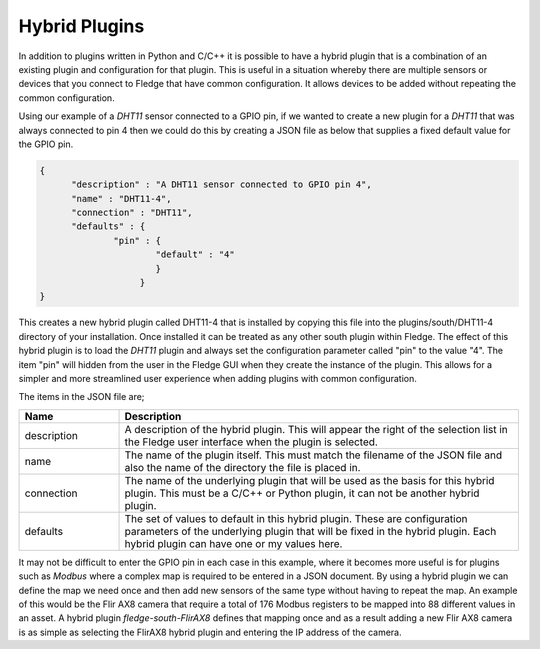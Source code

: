 .. |br| raw:: html

   <br />

.. Images

.. Links

.. =============================================

Hybrid Plugins
==============

In addition to plugins written in Python and C/C++ it is possible to have a hybrid plugin that is a combination of an existing plugin and configuration for that plugin. This is useful in a situation whereby there are multiple sensors or devices that you connect to Fledge that have common configuration. It allows devices to be added without repeating the common configuration.

Using our example of a *DHT11* sensor connected to a GPIO pin, if we wanted to create a new plugin for a *DHT11* that was always connected to pin 4 then we could do this by creating a JSON file as below that supplies a fixed default value for the GPIO pin.

.. code-block:: JSON

  {
        "description" : "A DHT11 sensor connected to GPIO pin 4",
  	"name" : "DHT11-4",
  	"connection" : "DHT11",
  	"defaults" : {
  		"pin" : {
  			"default" : "4"
                        }
                     }
  }

This creates a new hybrid plugin called DHT11-4 that is installed by copying this file into the plugins/south/DHT11-4 directory of your installation. Once installed it can be treated as any other south plugin within Fledge. The effect of this hybrid plugin is to load the *DHT11* plugin and always set the configuration parameter called "pin" to the value "4". The item "pin" will hidden from the user in the Fledge GUI when they create the instance of the plugin. This allows for a simpler and more streamlined user experience when adding plugins with common configuration.

The items in the JSON file are;

.. list-table::
    :widths: 20 80
    :header-rows: 1

    * - Name
      - Description
    * - description
      - A description of the hybrid plugin. This will appear the right of the selection list in the Fledge user interface when the plugin is selected.
    * - name
      - The name of the plugin itself. This must match the filename of the JSON file and also the name of the directory the file is placed in.
    * - connection
      - The name of the underlying plugin that will be used as the basis for this hybrid plugin. This must be a C/C++ or Python plugin, it can not be another hybrid plugin.
    * - defaults
      - The set of values to default in this hybrid plugin. These are configuration parameters of the underlying plugin that will be fixed in the hybrid plugin. Each hybrid plugin can have one or my values here.

It may not be difficult to enter the GPIO pin in each case in this example, where it becomes more useful is for plugins such as *Modbus* where a complex map is required to be entered in a JSON document. By using a hybrid plugin we can define the map we need once and then add new sensors of the same type without having to repeat the map. An example of this would be the Flir AX8 camera that require a total of 176 Modbus registers to be mapped into 88 different values in an asset. A hybrid plugin *fledge-south-FlirAX8* defines that mapping once and as a result adding a new Flir AX8 camera is as simple as selecting the FlirAX8 hybrid plugin and entering the IP address of the camera.
